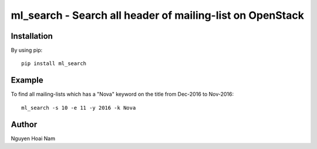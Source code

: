 ml_search - Search all header of mailing-list on OpenStack
========================================================================

Installation
------------

By using pip::

    pip install ml_search

Example
-------

To find all mailing-lists which has a "Nova" keyword on the title
from Dec-2016 to Nov-2016::

    ml_search -s 10 -e 11 -y 2016 -k Nova

Author
------
Nguyen Hoai Nam
